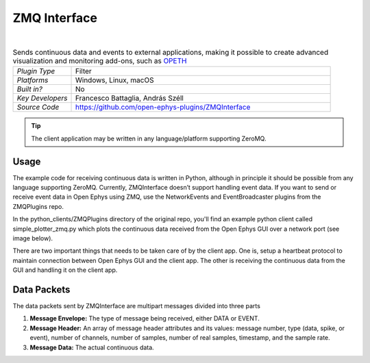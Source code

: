 .. _zmqinterface:
.. role:: raw-html-m2r(raw)
   :format: html

################
ZMQ Interface
################

.. image:: ../../_static/images/plugins/zmqinterface/zmqinterface-01.png
  :alt: ZMQ interface

|

.. csv-table:: Sends continuous data and events to external applications, making it possible to create advanced visualization and monitoring add-ons, such as `OPETH <https://github.com/hangyabalazs/opeth>`__ 
   :widths: 18, 80

   "*Plugin Type*", "Filter"
   "*Platforms*", "Windows, Linux, macOS"
   "*Built in?*", "No"
   "*Key Developers*", "Francesco Battaglia, András Széll"
   "*Source Code*", "https://github.com/open-ephys-plugins/ZMQInterface"

.. tip:: The client application may be written in any language/platform supporting ZeroMQ.

Usage
########

The example code for receiving continuous data is written in Python, although in principle it should be possible from any language supporting ZeroMQ. 
Currently, ZMQInterface doesn’t support handling event data. If you want to send or receive event data in Open Ephys using ZMQ, use the NetworkEvents and EventBroadcaster plugins from the ZMQPlugins repo.

In the python_clients/ZMQPlugins directory of the original repo, you'll find an example python client called simple_plotter_zmq.py which plots the continuous data received from the Open Ephys GUI over a network port (see image below).


.. image:: ../../_static/images/plugins/zmqinterface/zmqinterface-02.png
  :alt: ZMQ Client in Python

There are two important things that needs to be taken care of by the client app. One is, setup a heartbeat protocol to maintain connection between Open Ephys GUI and the client app. The other is receiving the continuous data from the GUI and handling it on the client app. 


Data Packets
################

The data packets sent by ZMQInterface are multipart messages divided into three parts

#. **Message Envelope:** The type of message being received, either DATA or EVENT.

#. **Message Header:** An array of message header attributes and its values: message number, type (data, spike, or event), number of channels, number of samples, number of real samples, timestamp, and the sample rate.

#. **Message Data:** The actual continuous data.





